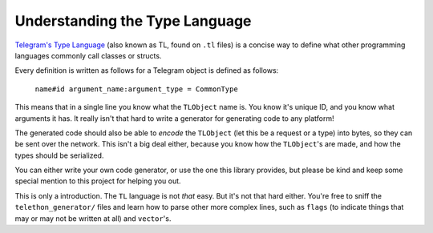 ===============================
Understanding the Type Language
===============================


`Telegram's Type Language <https://core.telegram.org/mtproto/TL>`__
(also known as TL, found on ``.tl`` files) is a concise way to define
what other programming languages commonly call classes or structs.

Every definition is written as follows for a Telegram object is defined
as follows:

    ``name#id argument_name:argument_type = CommonType``

This means that in a single line you know what the ``TLObject`` name is.
You know it's unique ID, and you know what arguments it has. It really
isn't that hard to write a generator for generating code to any
platform!

The generated code should also be able to *encode* the ``TLObject`` (let
this be a request or a type) into bytes, so they can be sent over the
network. This isn't a big deal either, because you know how the
``TLObject``\ 's are made, and how the types should be serialized.

You can either write your own code generator, or use the one this
library provides, but please be kind and keep some special mention to
this project for helping you out.

This is only a introduction. The ``TL`` language is not *that* easy. But
it's not that hard either. You're free to sniff the
``telethon_generator/`` files and learn how to parse other more complex
lines, such as ``flags`` (to indicate things that may or may not be
written at all) and ``vector``\ 's.
